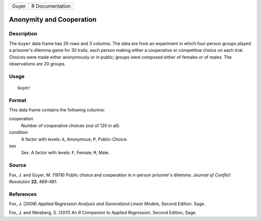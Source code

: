 +-------+-----------------+
| Guyer | R Documentation |
+-------+-----------------+

Anonymity and Cooperation
-------------------------

Description
~~~~~~~~~~~

The ``Guyer`` data frame has 20 rows and 3 columns. The data are from an
experiment in which four-person groups played a prisoner's dilemma game
for 30 trails, each person making either a cooperative or competitive
choice on each trial. Choices were made either anonymously or in public;
groups were composed either of females or of males. The observations are
20 groups.

Usage
~~~~~

::

    Guyer

Format
~~~~~~

This data frame contains the following columns:

cooperation
    Number of cooperative choices (out of 120 in all).

condition
    A factor with levels: ``A``, Anonymous; ``P``, Public-Choice.

sex
    Sex. A factor with levels: ``F``, Female; ``M``, Male.

Source
~~~~~~

Fox, J. and Guyer, M. (1978) Public choice and cooperation in n-person
prisoner's dilemma. *Journal of Conflict Resolution* **22**, 469–481.

References
~~~~~~~~~~

Fox, J. (2008) *Applied Regression Analysis and Generalized Linear
Models*, Second Edition. Sage.

Fox, J. and Weisberg, S. (2011) *An R Companion to Applied Regression*,
Second Edition, Sage.

